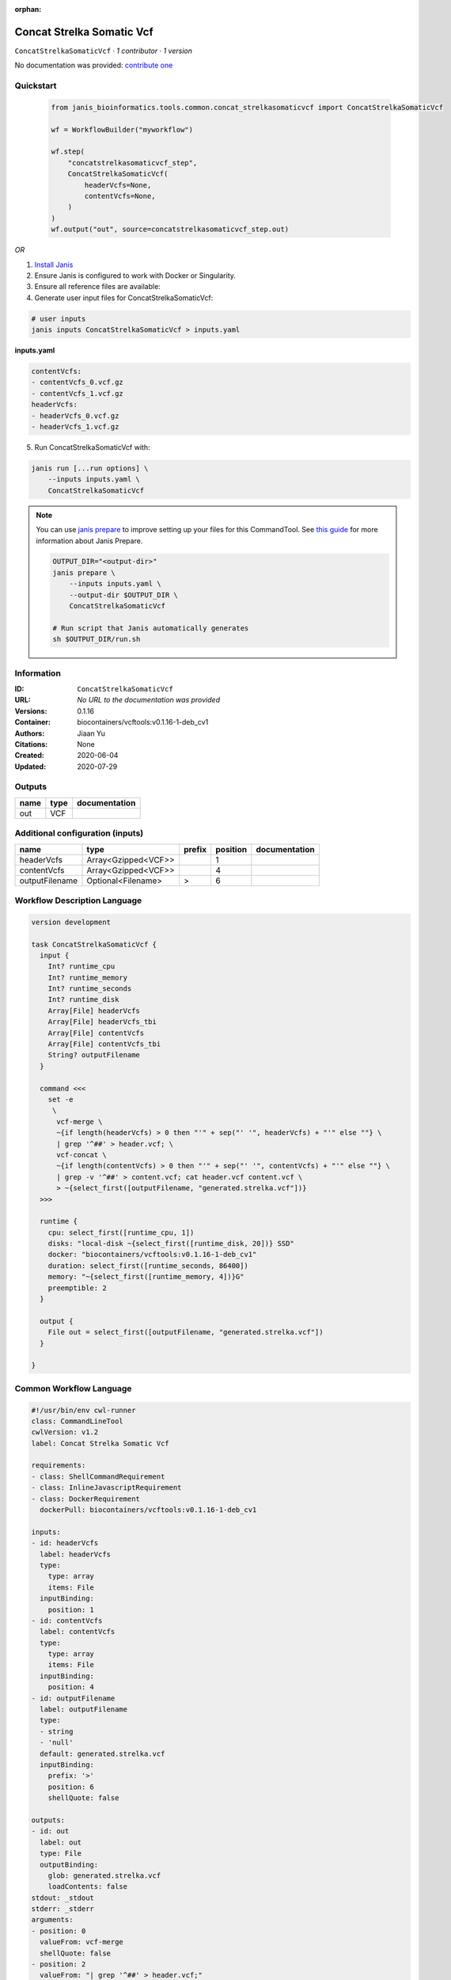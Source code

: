 :orphan:

Concat Strelka Somatic Vcf
====================================================

``ConcatStrelkaSomaticVcf`` · *1 contributor · 1 version*

No documentation was provided: `contribute one <https://github.com/PMCC-BioinformaticsCore/janis-bioinformatics>`_


Quickstart
-----------

    .. code-block:: python

       from janis_bioinformatics.tools.common.concat_strelkasomaticvcf import ConcatStrelkaSomaticVcf

       wf = WorkflowBuilder("myworkflow")

       wf.step(
           "concatstrelkasomaticvcf_step",
           ConcatStrelkaSomaticVcf(
               headerVcfs=None,
               contentVcfs=None,
           )
       )
       wf.output("out", source=concatstrelkasomaticvcf_step.out)
    

*OR*

1. `Install Janis </tutorials/tutorial0.html>`_

2. Ensure Janis is configured to work with Docker or Singularity.

3. Ensure all reference files are available:

4. Generate user input files for ConcatStrelkaSomaticVcf:

.. code-block:: bash

   # user inputs
   janis inputs ConcatStrelkaSomaticVcf > inputs.yaml



**inputs.yaml**

.. code-block:: yaml

       contentVcfs:
       - contentVcfs_0.vcf.gz
       - contentVcfs_1.vcf.gz
       headerVcfs:
       - headerVcfs_0.vcf.gz
       - headerVcfs_1.vcf.gz




5. Run ConcatStrelkaSomaticVcf with:

.. code-block:: bash

   janis run [...run options] \
       --inputs inputs.yaml \
       ConcatStrelkaSomaticVcf

.. note::

   You can use `janis prepare <https://janis.readthedocs.io/en/latest/references/prepare.html>`_ to improve setting up your files for this CommandTool. See `this guide <https://janis.readthedocs.io/en/latest/references/prepare.html>`_ for more information about Janis Prepare.

   .. code-block:: text

      OUTPUT_DIR="<output-dir>"
      janis prepare \
          --inputs inputs.yaml \
          --output-dir $OUTPUT_DIR \
          ConcatStrelkaSomaticVcf

      # Run script that Janis automatically generates
      sh $OUTPUT_DIR/run.sh











Information
------------

:ID: ``ConcatStrelkaSomaticVcf``
:URL: *No URL to the documentation was provided*
:Versions: 0.1.16
:Container: biocontainers/vcftools:v0.1.16-1-deb_cv1
:Authors: Jiaan Yu
:Citations: None
:Created: 2020-06-04
:Updated: 2020-07-29


Outputs
-----------

======  ======  ===============
name    type    documentation
======  ======  ===============
out     VCF
======  ======  ===============


Additional configuration (inputs)
---------------------------------

==============  ===================  ========  ==========  ===============
name            type                 prefix      position  documentation
==============  ===================  ========  ==========  ===============
headerVcfs      Array<Gzipped<VCF>>                     1
contentVcfs     Array<Gzipped<VCF>>                     4
outputFilename  Optional<Filename>   >                  6
==============  ===================  ========  ==========  ===============

Workflow Description Language
------------------------------

.. code-block:: text

   version development

   task ConcatStrelkaSomaticVcf {
     input {
       Int? runtime_cpu
       Int? runtime_memory
       Int? runtime_seconds
       Int? runtime_disk
       Array[File] headerVcfs
       Array[File] headerVcfs_tbi
       Array[File] contentVcfs
       Array[File] contentVcfs_tbi
       String? outputFilename
     }

     command <<<
       set -e
        \
         vcf-merge \
         ~{if length(headerVcfs) > 0 then "'" + sep("' '", headerVcfs) + "'" else ""} \
         | grep '^##' > header.vcf; \
         vcf-concat \
         ~{if length(contentVcfs) > 0 then "'" + sep("' '", contentVcfs) + "'" else ""} \
         | grep -v '^##' > content.vcf; cat header.vcf content.vcf \
         > ~{select_first([outputFilename, "generated.strelka.vcf"])}
     >>>

     runtime {
       cpu: select_first([runtime_cpu, 1])
       disks: "local-disk ~{select_first([runtime_disk, 20])} SSD"
       docker: "biocontainers/vcftools:v0.1.16-1-deb_cv1"
       duration: select_first([runtime_seconds, 86400])
       memory: "~{select_first([runtime_memory, 4])}G"
       preemptible: 2
     }

     output {
       File out = select_first([outputFilename, "generated.strelka.vcf"])
     }

   }

Common Workflow Language
-------------------------

.. code-block:: text

   #!/usr/bin/env cwl-runner
   class: CommandLineTool
   cwlVersion: v1.2
   label: Concat Strelka Somatic Vcf

   requirements:
   - class: ShellCommandRequirement
   - class: InlineJavascriptRequirement
   - class: DockerRequirement
     dockerPull: biocontainers/vcftools:v0.1.16-1-deb_cv1

   inputs:
   - id: headerVcfs
     label: headerVcfs
     type:
       type: array
       items: File
     inputBinding:
       position: 1
   - id: contentVcfs
     label: contentVcfs
     type:
       type: array
       items: File
     inputBinding:
       position: 4
   - id: outputFilename
     label: outputFilename
     type:
     - string
     - 'null'
     default: generated.strelka.vcf
     inputBinding:
       prefix: '>'
       position: 6
       shellQuote: false

   outputs:
   - id: out
     label: out
     type: File
     outputBinding:
       glob: generated.strelka.vcf
       loadContents: false
   stdout: _stdout
   stderr: _stderr
   arguments:
   - position: 0
     valueFrom: vcf-merge
     shellQuote: false
   - position: 2
     valueFrom: "| grep '^##' > header.vcf;"
     shellQuote: false
   - position: 3
     valueFrom: vcf-concat
     shellQuote: false
   - position: 5
     valueFrom: "| grep -v '^##' > content.vcf; cat header.vcf content.vcf"
     shellQuote: false

   hints:
   - class: ToolTimeLimit
     timelimit: |-
       $([inputs.runtime_seconds, 86400].filter(function (inner) { return inner != null })[0])
   id: ConcatStrelkaSomaticVcf


